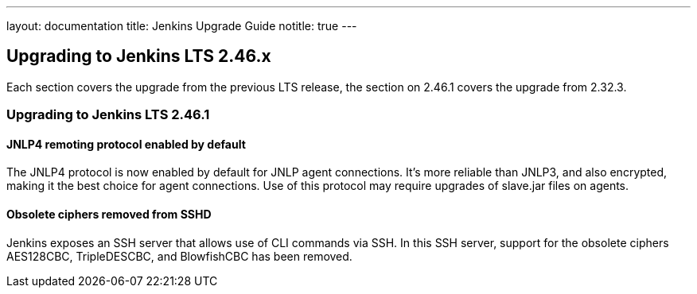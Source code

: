 ---
layout: documentation
title:  Jenkins Upgrade Guide
notitle: true
---

== Upgrading to Jenkins LTS 2.46.x

Each section covers the upgrade from the previous LTS release, the section on 2.46.1 covers the upgrade from 2.32.3.

=== Upgrading to Jenkins LTS 2.46.1

==== JNLP4 remoting protocol enabled by default

The JNLP4 protocol is now enabled by default for JNLP agent connections. It's more reliable than JNLP3, and also encrypted, making it the best choice for agent connections. Use of this protocol may require upgrades of +slave.jar+ files on agents.

==== Obsolete ciphers removed from SSHD

Jenkins exposes an SSH server that allows use of CLI commands via SSH. In this SSH server, support for the obsolete ciphers AES128CBC, TripleDESCBC, and BlowfishCBC has been removed.
